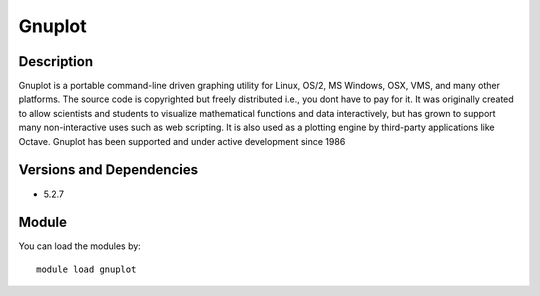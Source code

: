 .. _backbone-label:

Gnuplot
==============================

Description
~~~~~~~~
Gnuplot is a portable command-line driven graphing utility for Linux, OS/2, MS Windows, OSX, VMS, and many other platforms. The source code is copyrighted but freely distributed i.e., you dont have to pay for it. It was originally created to allow scientists and students to visualize mathematical functions and data interactively, but has grown to support many non-interactive uses such as web scripting. It is also used as a plotting engine by third-party applications like Octave. Gnuplot has been supported and under active development since 1986

Versions and Dependencies
~~~~~~~~
- 5.2.7

Module
~~~~~~~~
You can load the modules by::

    module load gnuplot

